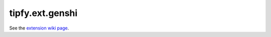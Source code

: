 tipfy.ext.genshi
================

See the `extension wiki page <http://www.tipfy.org/wiki/extensions/genshi/>`_.